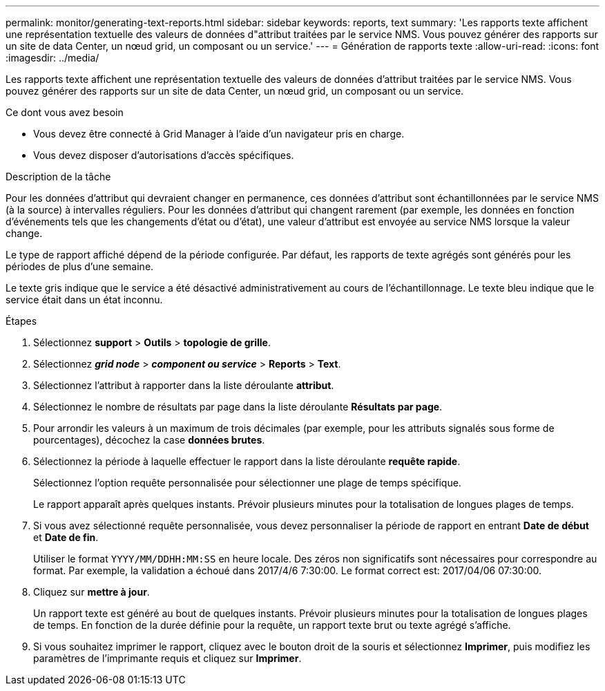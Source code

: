 ---
permalink: monitor/generating-text-reports.html 
sidebar: sidebar 
keywords: reports, text 
summary: 'Les rapports texte affichent une représentation textuelle des valeurs de données d"attribut traitées par le service NMS. Vous pouvez générer des rapports sur un site de data Center, un nœud grid, un composant ou un service.' 
---
= Génération de rapports texte
:allow-uri-read: 
:icons: font
:imagesdir: ../media/


[role="lead"]
Les rapports texte affichent une représentation textuelle des valeurs de données d'attribut traitées par le service NMS. Vous pouvez générer des rapports sur un site de data Center, un nœud grid, un composant ou un service.

.Ce dont vous avez besoin
* Vous devez être connecté à Grid Manager à l'aide d'un navigateur pris en charge.
* Vous devez disposer d'autorisations d'accès spécifiques.


.Description de la tâche
Pour les données d'attribut qui devraient changer en permanence, ces données d'attribut sont échantillonnées par le service NMS (à la source) à intervalles réguliers. Pour les données d'attribut qui changent rarement (par exemple, les données en fonction d'événements tels que les changements d'état ou d'état), une valeur d'attribut est envoyée au service NMS lorsque la valeur change.

Le type de rapport affiché dépend de la période configurée. Par défaut, les rapports de texte agrégés sont générés pour les périodes de plus d'une semaine.

Le texte gris indique que le service a été désactivé administrativement au cours de l'échantillonnage. Le texte bleu indique que le service était dans un état inconnu.

.Étapes
. Sélectionnez *support* > *Outils* > *topologie de grille*.
. Sélectionnez *_grid node_* > *_component ou service_* > *Reports* > *Text*.
. Sélectionnez l'attribut à rapporter dans la liste déroulante *attribut*.
. Sélectionnez le nombre de résultats par page dans la liste déroulante *Résultats par page*.
. Pour arrondir les valeurs à un maximum de trois décimales (par exemple, pour les attributs signalés sous forme de pourcentages), décochez la case *données brutes*.
. Sélectionnez la période à laquelle effectuer le rapport dans la liste déroulante *requête rapide*.
+
Sélectionnez l'option requête personnalisée pour sélectionner une plage de temps spécifique.

+
Le rapport apparaît après quelques instants. Prévoir plusieurs minutes pour la totalisation de longues plages de temps.

. Si vous avez sélectionné requête personnalisée, vous devez personnaliser la période de rapport en entrant *Date de début* et *Date de fin*.
+
Utiliser le format `YYYY/MM/DDHH:MM:SS` en heure locale. Des zéros non significatifs sont nécessaires pour correspondre au format. Par exemple, la validation a échoué dans 2017/4/6 7:30:00. Le format correct est: 2017/04/06 07:30:00.

. Cliquez sur *mettre à jour*.
+
Un rapport texte est généré au bout de quelques instants. Prévoir plusieurs minutes pour la totalisation de longues plages de temps. En fonction de la durée définie pour la requête, un rapport texte brut ou texte agrégé s'affiche.

. Si vous souhaitez imprimer le rapport, cliquez avec le bouton droit de la souris et sélectionnez *Imprimer*, puis modifiez les paramètres de l'imprimante requis et cliquez sur *Imprimer*.

